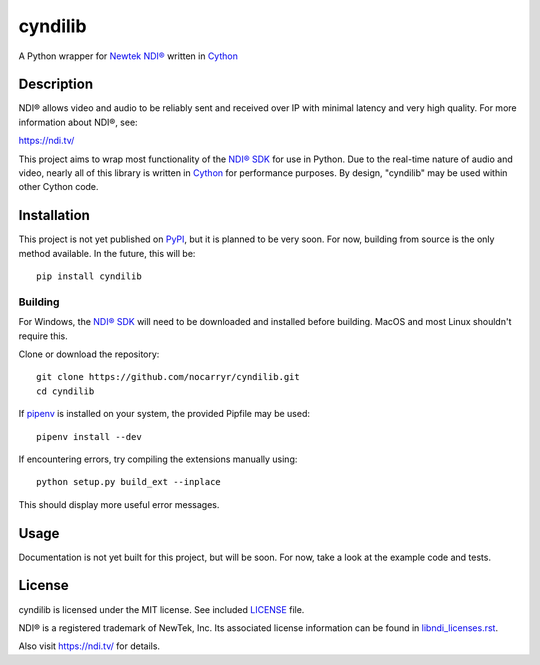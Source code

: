 cyndilib
########

A Python wrapper for `Newtek NDI®`_ written in `Cython`_


Description
***********

NDI® allows video and audio to be reliably sent and received over IP with
minimal latency and very high quality. For more information about NDI®, see:

https://ndi.tv/

This project aims to wrap most functionality of the `NDI® SDK`_ for use in
Python. Due to the real-time nature of audio and video, nearly all of this
library is written in `Cython`_ for performance purposes. By design, "cyndilib"
may be used within other Cython code.


Installation
************

This project is not yet published on `PyPI <https://pypi.org/>`_, but it is planned to be very soon.
For now, building from source is the only method available. In the future,
this will be::

    pip install cyndilib


Building
========

For Windows, the `NDI® SDK`_ will need to be downloaded and installed before
building. MacOS and most Linux shouldn't require this.

Clone or download the repository::

    git clone https://github.com/nocarryr/cyndilib.git
    cd cyndilib


If `pipenv <https://pipenv.pypa.io/en/latest/>`_ is installed on your system,
the provided Pipfile may be used::

    pipenv install --dev


If encountering errors, try compiling the extensions manually using::

    python setup.py build_ext --inplace


This should display more useful error messages.


Usage
*****

Documentation is not yet built for this project, but will be soon. For now,
take a look at the example code and tests.


License
*******

cyndilib is licensed under the MIT license. See included `LICENSE`_ file.

NDI® is a registered trademark of NewTek, Inc. Its associated license
information can be found in `libndi_licenses.rst`_.

Also visit https://ndi.tv/ for details.



.. _Newtek NDI®: https://ndi.tv/
.. _NDI® SDK: https://ndi.tv/sdk/
.. _Cython: https://cython.org
.. _PyPI: https://pypi.org/
.. _LICENSE: license.rst
.. _libndi_licenses.rst: libndi_licenses.rst
